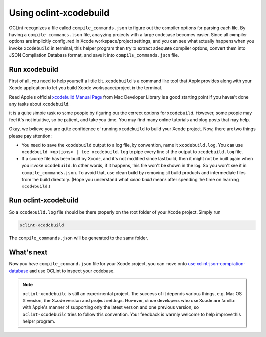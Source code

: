 Using oclint-xcodebuild
=======================

OCLint recognizes a file called ``compile_commands.json`` to figure out the compiler options for parsing each file. By having a ``compile_commands.json`` file, analyzing projects with a large codebase becomes easier. Since all compiler options are implicitly configured in Xcode workspace/project settings, and you can see what actually happens when you invoke ``xcodebuild`` in terminal, this helper program then try to extract adequate compiler options, convert them into JSON Compilation Database format, and save it into ``compile_commands.json`` file.

.. seealso:: To gain some context about JSON Compilation Database and ``compile_commands.json``, read `using oclint-json-compilation-database <oclint-json.compilation-database.html>`_.

Run xcodebuild
--------------

First of all, you need to help yourself a little bit. ``xcodebuild`` is a command line tool that Apple provides along with your Xcode application to let you build Xcode workspace/project in the terminal.

Read Apple's official `xcodebuild Manual Page`_ from Mac Developer Library is a good starting point if you haven't done any tasks about ``xcodebuild``.

It is a quite simple task to some people by figuring out the correct options for ``xcodebuild``. However, some people may feel it's not intuitive, so be patient, and take you time. You may find many online tutorials and blog posts that may help.

Okay, we believe you are quite confidence of running ``xcodebuild`` to build your Xcode project. Now, there are two things please pay attention:

* You need to save the ``xcodebuild`` output to a log file, by convention, name it ``xcodebuild.log``. You can use ``xcodebuild <options> | tee xcodebuild.log`` to pipe every line of the output to ``xcodebuild.log`` file.
* If a source file has been built by Xcode, and it's not modified since last build, then it might not be built again when you invoke ``xcodebuild``. In other words, if it happens, this file won't be shown in the log. So you won't see it in ``compile_commands.json``. To avoid that, use clean build by removing all build products and intermediate files from the build directory. (Hope you understand what *clean build* means after spending the time on learning ``xcodebuild``.)

Run oclint-xcodebuild
---------------------

So a ``xcodebuild.log`` file should be there properly on the root folder of your Xcode project. Simply run

.. code-block:: bash

    oclint-xcodebuild

The ``compile_commands.json`` will be generated to the same folder.

What's next
-----------

Now you have ``compile_command.json`` file for your Xcode project, you can move onto `use oclint-json-compilation-database <oclint-json-compilation-database.html>`_ and use OCLint to inspect your codebase.

.. note:: ``oclint-xcodebuild`` is still an experimental project. The success of it depends various things, e.g. Mac OS X version, the Xcode version and project settings. However, since developers who use Xcode are familiar with Apple's manner of supporting only the latest version and one previous version, so ``oclint-xcodebuild`` tries to follow this convention. Your feedback is warmly welcome to help improve this helper program.

.. _xcodebuild Manual Page: https://developer.apple.com/library/mac/#documentation/Darwin/Reference/ManPages/man1/xcodebuild.1.html
